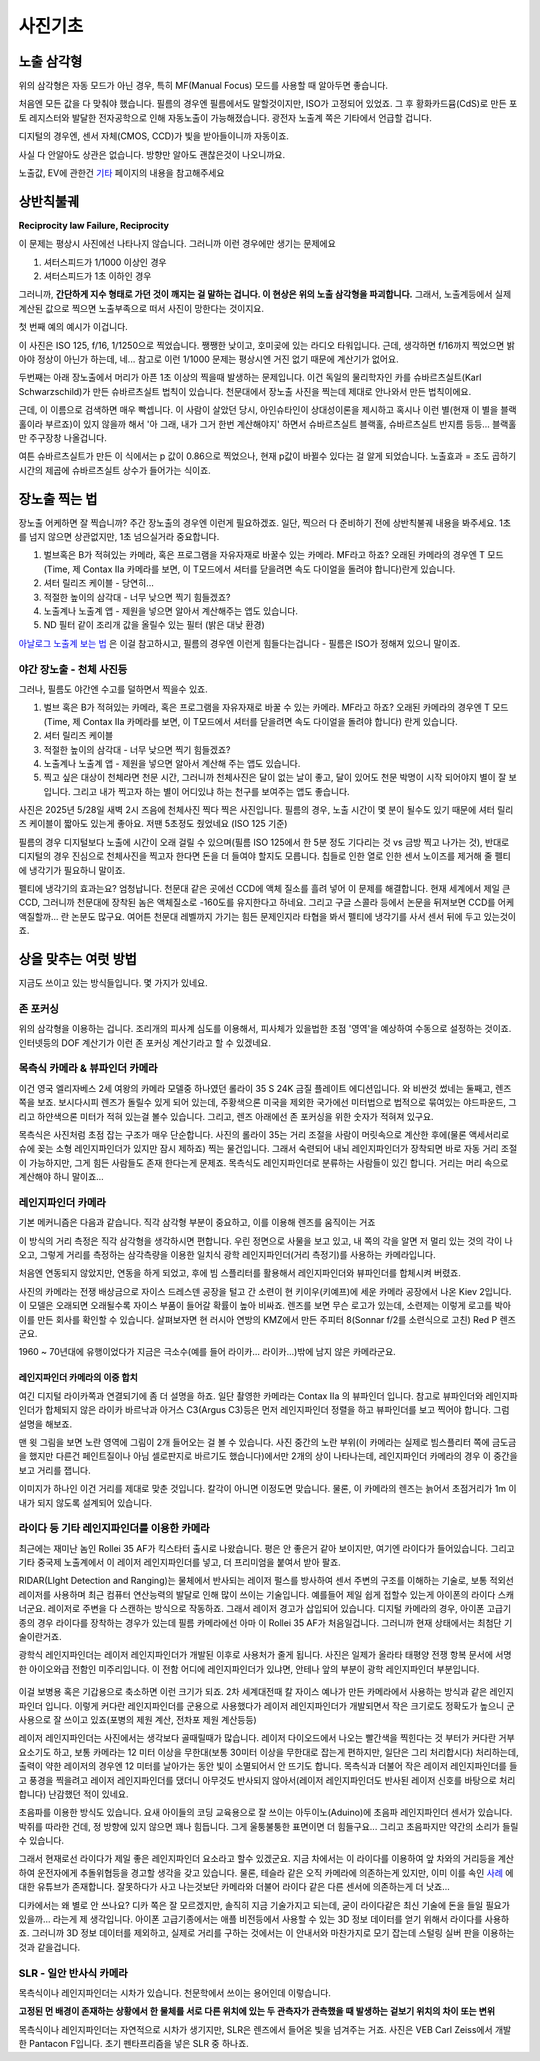 사진기초
===================================

노출 삼각형
-----------
.. image:: images/etriangle.jpg
 :width: 600

위의 삼각형은 자동 모드가 아닌 경우, 특히 MF(Manual Focus) 모드를 사용할 때 알아두면 좋습니다.

처음엔 모든 값을 다 맞춰야 했습니다. 필름의 경우엔 필름에서도 말할것이지만, ISO가 고정되어 있었죠. 그 후 황화카드뮴(CdS)로 만든 포토 레지스터와 발달한 전자공학으로 인해 자동노출이 가능해졌습니다. 광전자 노출계 쪽은 기타에서 언급할 겁니다.

디지털의 경우엔, 센서 자체(CMOS, CCD)가 빛을 받아들이니까 자동이죠.

사실 다 안알아도 상관은 없습니다. 방향만 알아도 괜찮은것이 나오니까요.

노출값, EV에 관한건 `기타 <https://photo-technic-tmi.readthedocs.io/ko/latest/기타.html#exposure-value-ev>`_ 페이지의 내용을 참고해주세요

상반칙불궤
---------------
**Reciprocity law Failure, Reciprocity**

이 문제는 평상시 사진에선 나타나지 않습니다. 그러니까 이런 경우에만 생기는 문제에요

#. 셔터스피드가 1/1000 이상인 경우
#. 셔터스피드가 1초 이하인 경우

그러니까, **간단하게 지수 형태로 가던 것이 깨지는 걸 말하는 겁니다. 이 현상은 위의 노출 삼각형을 파괴합니다.** 그래서, 노출계등에서 실제 계산된 값으로 찍으면 노출부족으로 떠서 사진이 망한다는 것이지요.

첫 번째 예의 예시가 이겁니다.

.. image:: images/Reciprocity.jpg
 :width: 600

이 사진은 ISO 125, f/16, 1/1250으로 찍었습니다. 쨍쨍한 낮이고, 호미곶에 있는 라디오 타워입니다. 근데, 생각하면 f/16까지 찍었으면 밝아야 정상이 아닌가 하는데, 네... 참고로 이런 1/1000 문제는 평상시엔 거진 없기 때문에 계산기가 없어요.

두번째는 아래 장노출에서 머리가 아픈 1초 이상의 찍을때 발생하는 문제입니다. 이건 독일의 물리학자인 카를 슈바르츠실트(Karl Schwarzschild)가 만든 슈바르츠실트 법칙이 있습니다. 천문대에서 장노출 사진을 찍는데 제대로 안나와서 만든 법칙이에요.

근데, 이 이름으로 검색하면 매우 빡셉니다. 이 사람이 살았던 당시, 아인슈타인이 상대성이론을 제시하고 혹시나 이런 별(현재 이 별을 블랙홀이라 부르죠)이 있지 않을까 해서 '아 그래, 내가 그거 한번 계산해야지' 하면서 슈바르츠실트 블랙홀, 슈바르츠실트 반지름 등등... 블랙홀만 주구장창 나올겁니다.

.. math::
   :nowrap:

   \begin{eqnarray}
      E=It^p \\
   \end{eqnarray}

여튼 슈바르츠실트가 만든 이 식에서는 p 값이 0.86으로 찍었으나, 현재 p값이 바뀔수 있다는 걸 알게 되었습니다. 노출효과 = 조도 곱하기 시간의 제곱에 슈바르츠실트 상수가 들어가는 식이죠.

장노출 찍는 법
---------------
장노출 어케하면 잘 찍습니까? 주간 장노출의 경우엔 이런게 필요하겠죠. 일단, 찍으러 다 준비하기 전에 상반칙불궤 내용을 봐주세요. 1초를 넘지 않으면 상관없지만, 1초 넘으실거라 중요합니다.

#. 벌브혹은 B가 적혀있는 카메라, 혹은 프로그램을 자유자재로 바꿀수 있는 카메라. MF라고 하죠? 오래된 카메라의 경우엔 T 모드(Time, 제 Contax IIa 카메라를 보면, 이 T모드에서 셔터를 닫을려면 속도 다이얼을 돌려야 합니다)란게 있습니다.
#. 셔터 릴리즈 케이블 - 당연히...
#. 적절한 높이의 삼각대 - 너무 낮으면 찍기 힘들겠죠?
#. 노출계나 노출계 앱 - 제원을 넣으면 알아서 계산해주는 앱도 있습니다.
#. ND 필터 같이 조리개 값을 올릴수 있는 필터 (밝은 대낮 환경)

`아날로그 노출계 보는 법 <https://photo-technic-tmi.readthedocs.io/ko/latest/기타.html#id3>`_ 은 이걸 참고하시고, 필름의 경우엔 이런게 힘들다는겁니다 - 필름은 ISO가 정해져 있으니 말이죠.

야간 장노출 - 천체 사진등
*************************
그러나, 필름도 야간엔 수고를 덜하면서 찍을수 있죠.

#. 벌브 혹은 B가 적혀있는 카메라, 혹은 프로그램을 자유자재로 바꿀 수 있는 카메라. MF라고 하죠? 오래된 카메라의 경우엔 T 모드(Time, 제 Contax IIa 카메라를 보면, 이 T모드에서 셔터를 닫을려면 속도 다이얼을 돌려야 합니다) 란게 있습니다.
#. 셔터 릴리즈 케이블
#. 적절한 높이의 삼각대 - 너무 낮으면 찍기 힘들겠죠?
#. 노출계나 노출계 앱 - 제원을 넣으면 알아서 계산해 주는 앱도 있습니다.
#. 찍고 싶은 대상이 천체라면 천문 시간, 그러니까 천체사진은 달이 없는 날이 좋고, 달이 있어도 천문 박명이 시작 되어야지 별이 잘 보입니다. 그리고 내가 찍고자 하는 별이 어디있냐 하는 천구를 보여주는 앱도 좋습니다.

사진은 2025년 5/28일 새벽 2시 즈음에 천체사진 찍다 찍은 사진입니다. 필름의 경우, 노출 시간이 몇 분이 될수도 있기 때문에 셔터 릴리즈 케이블이 짧아도 있는게 좋아요. 저땐 5초정도 줬었네요 (ISO 125 기준)

.. image:: images/sapjil.jpg
 :width: 600

필름의 경우 디지털보다 노출에 시간이 오래 걸릴 수 있으며(필름 ISO 125에서 한 5분 정도 기다리는 것 vs 금방 찍고 나가는 것), 반대로 디지털의 경우 진심으로 천체사진을 찍고자 한다면 돈을 더 들여야 할지도 모릅니다. 칩들로 인한 열로 인한 센서 노이즈를 제거해 줄 펠티에 냉각기가 필요하니 말이죠.

펠티에 냉각기의 효과는요? 엄청납니다. 천문대 같은 곳에선 CCD에 액체 질소를 흘려 넣어 이 문제를 해결합니다. 현재 세계에서 제일 큰 CCD, 그러니까 천문대에 장착된 놈은 액체질소로 -160도를 유지한다고 하네요. 그리고 구글 스콜라 등에서 논문을 뒤져보면 CCD를 어케 액질할까... 란 논문도 많구요. 여어튼 천문대 레벨까지 가기는 힘든 문제인지라 타협을 봐서 펠티에 냉각기를 사서 센서 뒤에 두고 있는것이죠.

상을 맞추는 여럿 방법
------------------------
지금도 쓰이고 있는 방식들입니다. 몇 가지가 있네요.

존 포커싱
*****************************************
위의 삼각형을 이용하는 겁니다. 조리개의 피사계 심도를 이용해서, 피사체가 있을법한 초점 '영역'을 예상하여 수동으로 설정하는 것이죠. 인터넷등의 DOF 계산기가 이런 존 포커싱 계산기라고 할 수 있겠네요.

목측식 카메라 & 뷰파인더 카메라
*********************************************
.. image:: images/queens.jpg
 :width: 600

이건 영국 엘리자베스 2세 여왕의 카메라 모델중 하나였던 롤라이 35 S 24K 금질 플레이트 에디션입니다. 와 비싼것 썼네는 둘째고, 렌즈쪽을 보죠. 보시다시피 렌즈가 돌릴수 있게 되어 있는데, 주황색으론 미국을 제외한 국가에선 미터법으로 법적으로 묶여있는 야드파운드, 그리고 하얀색으론 미터가 적혀 있는걸 볼수 있습니다. 그리고, 렌즈 아래에선 존 포커싱을 위한 숫자가 적혀져 있구요.

목측식은 사진처럼 초점 잡는 구조가 매우 단순합니다. 사진의 롤라이 35는 거리 조절을 사람이 머릿속으로 계산한 후에(물론 액세서리로 슈에 꽂는 소형 레인지파인더가 있지만 잠시 제하죠) 찍는 물건입니다. 그래서 숙련되어 내뇌 레인지파인더가 장착되면 바로 자동 거리 조절이 가능하지만, 그게 힘든 사람들도 존재 한다는게 문제죠. 목측식도 레인지파인더로 분류하는 사람들이 있긴 합니다. 거리는 머리 속으로 계산해야 하니 말이죠...

레인지파인더 카메라
*******************
.. image:: images/rf_mechanism.jpg
 :width: 600

기본 메커니즘은 다음과 같습니다. 직각 삼각형 부분이 중요하고, 이를 이용해 렌즈를 움직이는 거죠

이 방식의 거리 측정은 직각 삼각형을 생각하시면 편합니다. 우린 정면으로 사물을 보고 있고, 내 쪽의 각을 알면 저 멀리 있는 것의 각이 나오고, 그렇게 거리를 측정하는 삼각측량을 이용한 일치식 광학 레인지파인더(거리 측정기)를 사용하는 카메라입니다.

처음엔 연동되지 않았지만, 연동을 하게 되었고, 후에 빔 스플리터를 활용해서 레인지파인더와 뷰파인더를 합체시켜 버렸죠.

.. image:: images/Kiev-II.jpg
 :width: 600

사진의 카메라는 전쟁 배상금으로 자이스 드레스덴 공장을 털고 간 소련이 현 키이우(키예프)에 세운 카메라 공장에서 나온 Kiev 2입니다. 이 모델은 오래되면 오래될수록 자이스 부품이 들어갈 확률이 높아 비싸죠. 렌즈를 보면 무슨 로고가 있는데, 소련제는 이렇게 로고를 박아 이를 만든 회사를 확인할 수 있습니다. 살펴보자면 현 러시아 연방의 KMZ에서 만든 주피터 8(Sonnar f/2를 소련식으로 고친) Red P 렌즈군요.

1960 ~ 70년대에 유행이었다가 지금은 극소수(예를 들어 라이카... 라이카...)밖에 남지 않은 카메라군요.

레인지파인더 카메라의 이중 합치
^^^^^^^^^^^^^^^^^^^^^^^^^^^^^^^
여긴 디지털 라이카쪽과 연결되기에 좀 더 설명을 하죠. 일단 촬영한 카메라는 Contax IIa 의 뷰파인더 입니다. 참고로 뷰파인더와 레인지파인더가 합체되지 않은 라이카 바르낙과 아거스 C3(Argus C3)등은 먼저 레인지파인더 정렬을 하고 뷰파인더를 보고 찍어야 합니다. 그럼 설명을 해보죠.

.. image:: images/rangefinder-Unaligned.jpg
 :width: 600
맨 윗 그림을 보면 노란 영역에 그림이 2개 들어오는 걸 볼 수 있습니다. 사진 중간의 노란 부위(이 카메라는 실제로 빔스플리터 쪽에 금도금을 했지만 다른건 페인트질이나 아님 셀로판지로 바르기도 했습니다)에서만 2개의 상이 나타나는데, 레인지파인더 카메라의 경우 이 중간을 보고 거리를 잽니다.

.. image:: images/rangefinder-aligned.jpg
 :width: 600
이미지가 하나인 이건 거리를 제대로 맞춘 것입니다. 칼각이 아니면 이정도면 맞습니다. 물론, 이 카메라의 렌즈는 늙어서 초점거리가 1m 이내가 되지 않도록 설계되어 있습니다.

라이다 등 기타 레인지파인더를 이용한 카메라
*********************************************
최근에는 재미난 놈인 Rollei 35 AF가 킥스타터 출시로 나왔습니다. 평은 안 좋은거 같아 보이지만, 여기엔 라이다가 들어있습니다. 그리고 기타 중국제 노출계에서 이 레이저 레인지파인더를 넣고, 더 프리미엄을 붙여서 받아 팔죠.

RIDAR(LIght Detection and Ranging)는 물체에서 반사되는 레이저 펄스를 방사하여 센서 주변의 구조를 이해하는 기술로, 보통 적외선 레이저를 사용하며 최근 컴퓨터 연산능력의 발달로 인해 많이 쓰이는 기술입니다. 예를들어 제일 쉽게 접할수 있는게 아이폰의 라이다 스캐너군요. 레이저로 주변을 다 스캔하는 방식으로 작동하죠. 그래서 레이저 경고가 삽입되어 있습니다. 디지털 카메라의 경우, 아이폰 고급기종의 경우 라이다를 장착하는 경우가 있는데 필름 카메라에선 아마 이 Rollei 35 AF가 처음일겁니다. 그러니까 현재 상태에서는 최첨단 기술이란거죠.

.. image:: images/Missouri.jpg
 :width: 600
광학식 레인지파인더는 레이저 레인지파인더가 개발된 이후로 사용처가 줄게 됩니다. 사진은 일제가 올라타 태평양 전쟁 항복 문서에 서명한 아이오와급 전함인 미주리입니다. 이 전함 어디에 레인지파인더가 있냐면, 안테나 앞의 부분이 광학 레인지파인더 부분입니다.

 .. image:: images/ww2zeiss.jpg
  :width: 600

이걸 보병용 혹은 기갑용으로 축소하면 이런 크기가 되죠. 2차 세계대전때 칼 자이스 예나가 만든 카메라에서 사용하는 방식과 같은 레인지파인더 입니다. 이렇게 커다란 레인지파인더를 군용으로 사용했다가 레이저 레인지파인더가 개발되면서 작은 크기로도 정확도가 높으니 군사용으로 잘 쓰이고 있죠(포병의 제원 계산, 전차포 제원 계산등등)

레이저 레인지파인더는 사진에서는 생각보다 골때릴때가 많습니다. 레이저 다이오드에서 나오는 빨간색을 찍힌다는 것 부터가 커다란 거부 요소기도 하고, 보통 카메라는 12 미터 이상을 무한대(보통 30미터 이상을 무한대로 잡는게 편하지만, 일단은 그리 처리합시다) 처리하는데, 출력이 약한 레이저의 경우엔 12 미터를 날아가는 동안 빛이 소멸되어서 안 뜨기도 합니다. 목측식과 더불어 작은 레이저 레인지파인더를 들고 풍경을 찍을려고 레이저 레인지파인더를 댔더니 아무것도 반사되지 않아서(레이저 레인지파인더도 반사된 레이저 신호를 바탕으로 처리합니다) 난감했던 적이 있네요.

초음파를 이용한 방식도 있습니다. 요새 아이들의 코딩 교육용으로 잘 쓰이는 아두이노(Aduino)에 초음파 레인지파인더 센서가 있습니다. 박쥐를 따라한 건데, 정 방향에 있지 않으면 꽤나 힘듭니다. 그게 울퉁불퉁한 표면이면 더 힘들구요... 그리고 초음파지만 약간의 소리가 들릴수 있습니다.

그래서 현재로선 라이다가 제일 좋은 레인지파인더 요소라고 할수 있겠군요. 지금 차에서는 이 라이다를 이용하여 앞 차와의 거리등을 계산하여 운전자에게 추돌위협등을 경고할 생각을 갖고 있습니다. 물론, 테슬라 같은 오직 카메라에 의존하는게 있지만, 이미 이를 속인 `사례 <https://www.youtube.com/watch?v=IQJL3htsDyQ>`_ 에 대한 유튜브가 존재합니다. 잘못하다가 사고 나는것보단 카메라와 더불어 라이다 같은 다른 센서에 의존하는게 더 낫죠...

디카에서는 왜 별로 안 쓰나요? 디카 쪽은 잘 모르겠지만, 솔직히 지금 기술가지고 되는데, 굳이 라이다같은 최신 기술에 돈을 들일 필요가 있을까... 라는게 제 생각입니다. 아이폰 고급기종에서는 애플 비전등에서 사용할 수 있는 3D 정보 데이터를 얻기 위해서 라이다를 사용하죠. 그러니까 3D 정보 데이터를 제외하고, 실제로 거리를 구하는 것에서는 이 안내서와 마찬가지로 모기 잡는데 스털링 실버 판을 이용하는 것과 같을겁니다.

SLR - 일안 반사식 카메라
*************************
.. image:: images/Pentacon_F.jpg
 :width: 600

목측식이나 레인지파인더는 시차가 있습니다. 천문학에서 쓰이는 용어인데 이렇습니다.

**고정된 먼 배경이 존재하는 상황에서 한 물체를 서로 다른 위치에 있는 두 관측자가 관측했을 때 발생하는 겉보기 위치의 차이 또는 변위**

목측식이나 레인지파인더는 자연적으로 시차가 생기지만, SLR은 렌즈에서 들어온 빛을 넘겨주는 거죠. 사진은 VEB Carl Zeiss에서 개발한 Pantacon F입니다. 초기 펜타프리즘을 넣은 SLR 중 하나죠.
